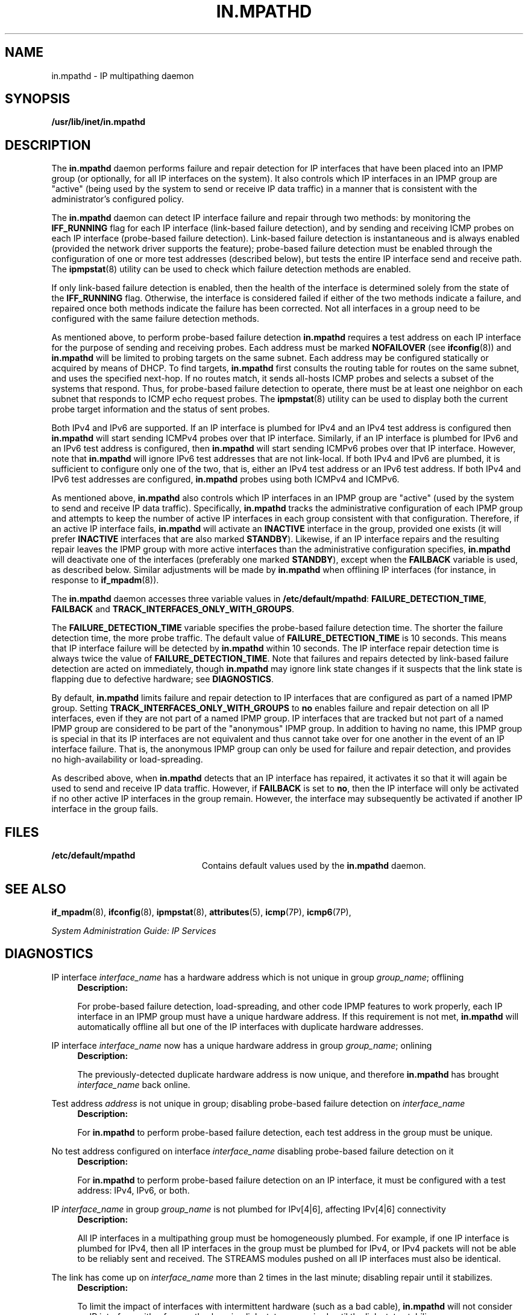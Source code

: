 '\" te
.\" Copyright (C) 2009, Sun Microsystems, Inc. All Rights Reserved
.\" The contents of this file are subject to the terms of the Common Development and Distribution License (the "License"). You may not use this file except in compliance with the License. You can obtain a copy of the license at usr/src/OPENSOLARIS.LICENSE or http://www.opensolaris.org/os/licensing.
.\" See the License for the specific language governing permissions and limitations under the License. When distributing Covered Code, include this CDDL HEADER in each file and include the License file at usr/src/OPENSOLARIS.LICENSE. If applicable, add the following below this CDDL HEADER, with the
.\" fields enclosed by brackets "[]" replaced with your own identifying information: Portions Copyright [yyyy] [name of copyright owner]
.TH IN.MPATHD 8 "May 13, 2009"
.SH NAME
in.mpathd \- IP multipathing daemon
.SH SYNOPSIS
.LP
.nf
\fB/usr/lib/inet/in.mpathd\fR
.fi

.SH DESCRIPTION
.sp
.LP
The \fBin.mpathd\fR daemon performs failure and repair detection for IP
interfaces that have been placed into an IPMP group (or optionally, for all IP
interfaces on the system). It also controls which IP interfaces in an IPMP
group are "active" (being used by the system to send or receive IP data
traffic) in a manner that is consistent with the administrator's configured
policy.
.sp
.LP
The \fBin.mpathd\fR daemon can detect IP interface failure and repair through
two methods: by monitoring the \fBIFF_RUNNING\fR flag for each IP interface
(link-based failure detection), and by sending and receiving ICMP probes on
each IP interface (probe-based failure detection). Link-based failure detection
is instantaneous and is always enabled (provided the network driver supports
the feature); probe-based failure detection must be enabled through the
configuration of one or more test addresses (described below), but tests the
entire IP interface send and receive path. The \fBipmpstat\fR(8) utility can
be used to check which failure detection methods are enabled.
.sp
.LP
If only link-based failure detection is enabled, then the health of the
interface is determined solely from the state of the \fBIFF_RUNNING\fR flag.
Otherwise, the interface is considered failed if either of the two methods
indicate a failure, and repaired once both methods indicate the failure has
been corrected. Not all interfaces in a group need to be configured with the
same failure detection methods.
.sp
.LP
As mentioned above, to perform probe-based failure detection \fBin.mpathd\fR
requires a test address on each IP interface for the purpose of sending and
receiving probes. Each address must be marked \fBNOFAILOVER\fR (see
\fBifconfig\fR(8)) and \fBin.mpathd\fR will be limited to probing targets on
the same subnet. Each address may be configured statically or acquired by means
of DHCP. To find targets, \fBin.mpathd\fR first consults the routing table for
routes on the same subnet, and uses the specified next-hop. If no routes match,
it sends all-hosts ICMP probes and selects a subset of the systems that
respond. Thus, for probe-based failure detection to operate, there must be at
least one neighbor on each subnet that responds to ICMP echo request probes.
The \fBipmpstat\fR(8) utility can be used to display both the current probe
target information and the status of sent probes.
.sp
.LP
Both IPv4 and IPv6 are supported. If an IP interface is plumbed for IPv4 and an
IPv4 test address is configured then \fBin.mpathd\fR will start sending ICMPv4
probes over that IP interface. Similarly, if an IP interface is plumbed for
IPv6 and an IPv6 test address is configured, then \fBin.mpathd\fR will start
sending ICMPv6 probes over that IP interface. However, note that
\fBin.mpathd\fR will ignore IPv6 test addresses that are not link-local. If
both IPv4 and IPv6 are plumbed, it is sufficient to configure only one of the
two, that is, either an IPv4 test address or an IPv6 test address. If both IPv4
and IPv6 test addresses are configured, \fBin.mpathd\fR probes using both
ICMPv4 and ICMPv6.
.sp
.LP
As mentioned above, \fBin.mpathd\fR also controls which IP interfaces in an
IPMP group are "active" (used by the system to send and receive IP data
traffic). Specifically, \fBin.mpathd\fR tracks the administrative configuration
of each IPMP group and attempts to keep the number of active IP interfaces in
each group consistent with that configuration. Therefore, if an active IP
interface fails, \fBin.mpathd\fR will activate an \fBINACTIVE\fR interface in
the group, provided one exists (it will prefer \fBINACTIVE\fR interfaces that
are also marked \fBSTANDBY\fR). Likewise, if an IP interface repairs and the
resulting repair leaves the IPMP group with more active interfaces than the
administrative configuration specifies, \fBin.mpathd\fR will deactivate one of
the interfaces (preferably one marked \fBSTANDBY\fR), except when the
\fBFAILBACK\fR variable is used, as described below. Similar adjustments will
be made by \fBin.mpathd\fR when offlining IP interfaces (for instance, in
response to \fBif_mpadm\fR(8)).
.sp
.LP
The \fBin.mpathd\fR daemon accesses three variable values in
\fB/etc/default/mpathd\fR: \fBFAILURE_DETECTION_TIME\fR, \fBFAILBACK\fR and
\fBTRACK_INTERFACES_ONLY_WITH_GROUPS\fR.
.sp
.LP
The \fBFAILURE_DETECTION_TIME\fR variable specifies the probe-based failure
detection time. The shorter the failure detection time, the more probe traffic.
The default value of \fBFAILURE_DETECTION_TIME\fR is 10 seconds. This means
that IP interface failure will be detected by \fBin.mpathd\fR within 10
seconds. The IP interface repair detection time is always twice the value of
\fBFAILURE_DETECTION_TIME\fR. Note that failures and repairs detected by
link-based failure detection are acted on immediately, though \fBin.mpathd\fR
may ignore link state changes if it suspects that the link state is flapping
due to defective hardware; see \fBDIAGNOSTICS\fR.
.sp
.LP
By default, \fBin.mpathd\fR limits failure and repair detection to IP
interfaces that are configured as part of a named IPMP group. Setting
\fBTRACK_INTERFACES_ONLY_WITH_GROUPS\fR to \fBno\fR enables failure and repair
detection on all IP interfaces, even if they are not part of a named IPMP
group. IP interfaces that are tracked but not part of a named IPMP group are
considered to be part of the "anonymous" IPMP group. In addition to having no
name, this IPMP group is special in that its IP interfaces are not equivalent
and thus cannot take over for one another in the event of an IP interface
failure. That is, the anonymous IPMP group can only be used for failure and
repair detection, and provides no high-availability or load-spreading.
.sp
.LP
As described above, when \fBin.mpathd\fR detects that an IP interface has
repaired, it activates it so that it will again be used to send and receive IP
data traffic. However, if \fBFAILBACK\fR is set to \fBno\fR, then the IP
interface will only be activated if no other active IP interfaces in the group
remain. However, the interface may subsequently be activated if another IP
interface in the group fails.
.SH FILES
.sp
.ne 2
.na
\fB\fB/etc/default/mpathd\fR\fR
.ad
.RS 23n
Contains default values used by the \fBin.mpathd\fR daemon.
.RE

.SH SEE ALSO
.sp
.LP
\fBif_mpadm\fR(8), \fBifconfig\fR(8), \fBipmpstat\fR(8),
\fBattributes\fR(5), \fBicmp\fR(7P), \fBicmp6\fR(7P),
.sp
.LP
\fISystem Administration Guide: IP Services\fR
.SH DIAGNOSTICS
.sp
.LP
IP interface \fIinterface_name\fR has a hardware address which is not unique in
group \fIgroup_name\fR; offlining
.RS +4
\fBDescription: \fR
.sp
.LP
For probe-based failure detection, load-spreading, and other code IPMP features
to work properly, each IP interface in an IPMP group must have a unique
hardware address. If this requirement is not met, \fBin.mpathd\fR will
automatically offline all but one of the IP interfaces with duplicate hardware
addresses.
.RE

.sp
.LP
IP interface \fIinterface_name\fR now has a unique hardware address in group
\fIgroup_name\fR; onlining
.RS +4
\fBDescription: \fR
.sp
.LP
The previously-detected duplicate hardware address is now unique, and therefore
\fBin.mpathd\fR has brought \fIinterface_name\fR back online.
.RE

.sp
.LP
Test address \fIaddress\fR is not unique in group; disabling probe-based
failure detection on \fIinterface_name\fR
.RS +4
\fBDescription: \fR
.sp
.LP
For \fBin.mpathd\fR to perform probe-based failure detection, each test address
in the group must be unique.
.RE

.sp
.LP
No test address configured on interface \fIinterface_name\fR disabling
probe-based failure detection on it
.RS +4
\fBDescription: \fR
.sp
.LP
For \fBin.mpathd\fR to perform probe-based failure detection on an IP
interface, it must be configured with a test address: IPv4, IPv6, or both.
.RE

.sp
.LP
IP \fIinterface_name\fR in group \fIgroup_name\fR is not plumbed for IPv[4|6],
affecting IPv[4|6] connectivity
.RS +4
\fBDescription: \fR
.sp
.LP
All IP interfaces in a multipathing group must be homogeneously plumbed. For
example, if one IP interface is plumbed for IPv4, then all IP interfaces in the
group must be plumbed for IPv4, or IPv4 packets will not be able to be reliably
sent and received. The STREAMS modules pushed on all IP interfaces must also be
identical.
.RE

.sp
.LP
The link has come up on \fIinterface_name\fR more than 2 times in the last
minute; disabling repair until it stabilizes.
.RS +4
\fBDescription: \fR
.sp
.LP
To limit the impact of interfaces with intermittent hardware (such as a bad
cable), \fBin.mpathd\fR will not consider an IP interface with a frequently
changing link state as repaired until the link state stabilizes.
.RE

.sp
.LP
Invalid failure detection time of \fItime\fR, assuming default 10000 ms
.RS +4
\fBDescription: \fR
.sp
.LP
An invalid value was encountered for \fBFAILURE_DETECTION_TIME\fR in the
\fB/etc/default/mpathd\fR file.
.RE

.sp
.LP
Too small failure detection time of \fItime\fR, assuming minimum of 100 ms
.RS +4
\fBDescription: \fR
.sp
.LP
The minimum value that can be specified for \fBFAILURE_DETECTION_TIME\fR is
currently 100 milliseconds.
.RE

.sp
.LP
Invalid value for FAILBACK \fIvalue\fR
.RS +4
\fBDescription: \fR
.sp
.LP
Valid values for the boolean variable \fBFAILBACK\fR are \fByes\fR or \fBno\fR.
.RE

.sp
.LP
Invalid value for TRACK_INTERFACES_ONLY_WITH_GROUPS \fIvalue\fR
.RS +4
\fBDescription: \fR
.sp
.LP
Valid values for the boolean variable \fBTRACK_INTERFACES_ONLY_WITH_GROUPS\fR
are \fByes\fR or \fBno\fR.
.RE

.sp
.LP
Cannot meet requested failure detection time of \fItime\fR ms on (inet[6]
\fIinterface_name\fR) new failure detection time for group \fIgroup_name\fR is
\fItime\fR ms
.RS +4
\fBDescription: \fR
.sp
.LP
The round trip time for \fBICMP\fR probes is higher than necessary to maintain
the current failure detection time. The network is probably congested or the
probe targets are loaded. \fBin.mpathd\fR automatically increases the failure
detection time to whatever it can achieve under these conditions.
.RE

.sp
.LP
Improved failure detection time \fItime\fR ms on (inet[6] \fIinterface_name\fR)
for group \fIgroup_name\fR
.RS +4
\fBDescription: \fR
.sp
.LP
The round trip time for \fBICMP\fR probes has now decreased and \fBin.mpathd\fR
has lowered the failure detection time correspondingly.
.RE

.sp
.LP
IP interface failure detected on \fIinterface_name\fR
.RS +4
\fBDescription: \fR
.sp
.LP
\fBin.mpathd\fR has detected a failure on \fIinterface_name\fR, and has set the
\fBIFF_FAILED\fR flag on \fIinterface_name\fR, ensuring that it will not be
used for IP data traffic.
.RE

.sp
.LP
IP interface repair detected on \fIinterface_name\fR
.RS +4
\fBDescription: \fR
.sp
.LP
\fBin.mpathd\fR has detected a repair on \fIinterface_name\fR, and has cleared
the \fBIFF_FAILED\fR flag. Depending on the administrative configuration, the
\fIinterface_name\fR may again be used for IP data traffic.
.RE

.sp
.LP
All IP interfaces in group \fIgroup\fR are now unusable
.RS +4
\fBDescription: \fR
.sp
.LP
\fBin.mpathd\fR has determined that none of the IP interfaces in \fIgroup\fR
can be used for IP data traffic, breaking network connectivity for the group.
.RE

.sp
.LP
At least 1 IP interface (\fIinterface_name\fR) in group \fIgroup\fR is now
usable
.RS +4
\fBDescription: \fR
.sp
.LP
\fBin.mpathd\fR has determined that at least one of the IP interfaces in
\fIgroup\fR can again be used for IP data traffic, restoring network
connectivity for the group.
.RE

.sp
.LP
The link has gone down on \fIinterface_name\fR
.RS +4
\fBDescription: \fR
.sp
.LP
\fBin.mpathd\fR has detected that the \fBIFF_RUNNING\fR flag for
\fIinterface_name\fR has been cleared, indicating that the link has gone down.
.RE

.sp
.LP
The link has come up on \fIinterface_name\fR
.RS +4
\fBDescription: \fR
.sp
.LP
\fBin.mpathd\fR has detected that the \fBIFF_RUNNING\fR flag for
\fIinterface_name\fR has been set, indicating that the link has come up.
.RE

